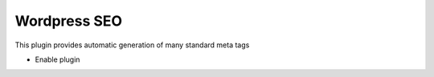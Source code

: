 .. This Source Code Form is subject to the terms of the Mozilla Public
.. License, v. 2.0. If a copy of the MPL was not distributed with this
.. file, You can obtain one at http://mozilla.org/MPL/2.0/.


=============
Wordpress SEO
=============

This plugin provides automatic generation of many standard meta tags

- Enable plugin